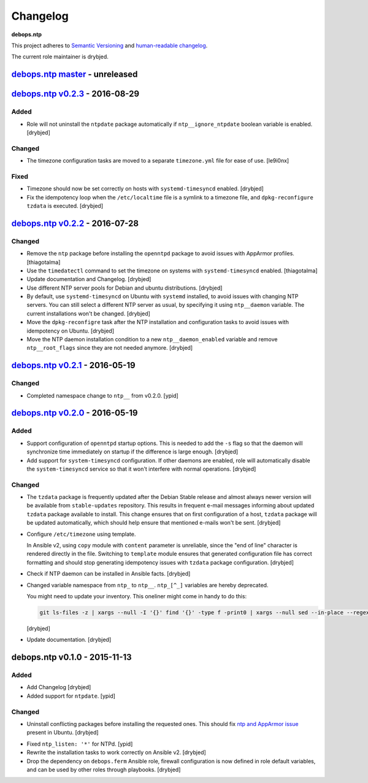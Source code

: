 Changelog
=========

**debops.ntp**

This project adheres to `Semantic Versioning <http://semver.org/spec/v2.0.0.html>`_
and `human-readable changelog <http://keepachangelog.com/en/0.3.0/>`__.

The current role maintainer is drybjed.


`debops.ntp master`_ - unreleased
---------------------------------

.. _debops.ntp master: https://github.com/debops/ansible-ntp/compare/v0.2.3...master


`debops.ntp v0.2.3`_ - 2016-08-29
---------------------------------

.. _debops.ntp v0.2.3: https://github.com/debops/ansible-ntp/compare/v0.2.2...v0.2.3

Added
~~~~~

- Role will not uninstall the ``ntpdate`` package automatically if
  ``ntp__ignore_ntpdate`` boolean variable is enabled. [drybjed]

Changed
~~~~~~~

- The timezone configuration tasks are moved to a separate ``timezone.yml``
  file for ease of use. [le9i0nx]

Fixed
~~~~~

- Timezone should now be set correctly on hosts with ``systemd-timesyncd``
  enabled. [drybjed]

- Fix the idempotency loop when the ``/etc/localtime`` file is a symlink to
  a timezone file, and ``dpkg-reconfigure tzdata`` is executed. [drybjed]


`debops.ntp v0.2.2`_ - 2016-07-28
---------------------------------

.. _debops.ntp v0.2.2: https://github.com/debops/ansible-ntp/compare/v0.2.1...v0.2.2

Changed
~~~~~~~

- Remove the ``ntp`` package before installing the ``openntpd`` package to
  avoid issues with AppArmor profiles. [thiagotalma]

- Use the ``timedatectl`` command to set the timezone on systems with
  ``systemd-timesyncd`` enabled. [thiagotalma]

- Update documentation and Changelog. [drybjed]

- Use different NTP server pools for Debian and ubuntu distributions. [drybjed]

- By default, use ``systemd-timesyncd`` on Ubuntu with ``systemd`` installed,
  to avoid issues with changing NTP servers. You can still select a different
  NTP server as usual, by specifying it using ``ntp__daemon`` variable. The
  current installations won't be changed. [drybjed]

- Move the ``dpkg-reconfigre`` task after the NTP installation and
  configuration tasks to avoid issues with idempotency on Ubuntu. [drybjed]

- Move the NTP daemon installation condition to a new ``ntp__daemon_enabled``
  variable and remove ``ntp__root_flags`` since they are not needed anymore.
  [drybjed]


`debops.ntp v0.2.1`_ - 2016-05-19
---------------------------------

.. _debops.ntp v0.2.1: https://github.com/debops/ansible-ntp/compare/v0.2.0...v0.2.1

Changed
~~~~~~~

- Completed namespace change to ``ntp__`` from v0.2.0. [ypid]


`debops.ntp v0.2.0`_ - 2016-05-19
---------------------------------

.. _debops.ntp v0.2.0: https://github.com/debops/ansible-ntp/compare/v0.1.0...v0.2.0

Added
~~~~~

- Support configuration of ``openntpd`` startup options. This is needed to add
  the ``-s`` flag so that the daemon will synchronize time immediately on
  startup if the difference is large enough. [drybjed]

- Add support for ``system-timesyncd`` configuration. If other daemons are
  enabled, role will automatically disable the ``system-timesyncd`` service so
  that it won't interfere with normal operations. [drybjed]

Changed
~~~~~~~

- The ``tzdata`` package is frequently updated after the Debian Stable release
  and almost always newer version will be available from ``stable-updates``
  repository. This results in frequent e-mail messages informing about updated
  ``tzdata`` package available to install. This change ensures that on first
  configuration of a host, ``tzdata`` package will be updated automatically,
  which should help ensure that mentioned e-mails won't be sent. [drybjed]

- Configure ``/etc/timezone`` using template.

  In Ansible v2, using ``copy`` module with ``content`` parameter is
  unreliable, since the "end of line" character is rendered directly in the
  file. Switching to ``template`` module ensures that generated configuration
  file has correct formatting and should stop generating idempotency issues
  with ``tzdata`` package configuration. [drybjed]

- Check if NTP daemon can be installed in Ansible facts. [drybjed]

- Changed variable namespace from ``ntp_`` to ``ntp__``.
  ``ntp_[^_]`` variables are hereby deprecated.

  You might need to update your inventory. This oneliner might come in handy to
  do this:

  .. code:: shell

     git ls-files -z | xargs --null -I '{}' find '{}' -type f -print0 | xargs --null sed --in-place --regexp-extended 's/\<(ntp)_([^_])/\1__\2/g;'

  [drybjed]

- Update documentation. [drybjed]


debops.ntp v0.1.0 - 2015-11-13
------------------------------

Added
~~~~~

- Add Changelog [drybjed]

- Added support for ``ntpdate``. [ypid]

Changed
~~~~~~~

- Uninstall conflicting packages before installing the requested ones. This
  should fix `ntp and AppArmor issue`_ present in Ubuntu. [drybjed]

.. _ntp and Apparmor issue: https://bugs.launchpad.net/ubuntu/+source/openntpd/+bug/458061

- Fixed ``ntp_listen: '*'`` for NTPd. [ypid]

- Rewrite the installation tasks to work correctly on Ansible v2. [drybjed]

- Drop the dependency on ``debops.ferm`` Ansible role, firewall configuration
  is now defined in role default variables, and can be used by other roles
  through playbooks. [drybjed]

